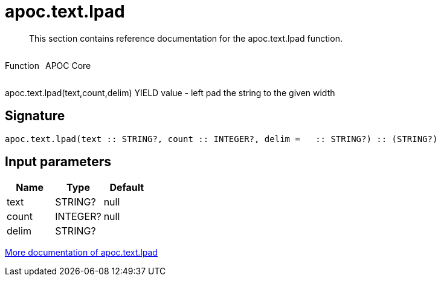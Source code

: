 ////
This file is generated by DocsTest, so don't change it!
////

= apoc.text.lpad
:description: This section contains reference documentation for the apoc.text.lpad function.

[abstract]
--
{description}
--

++++
<div style='display:flex'>
<div class='paragraph type function'><p>Function</p></div>
<div class='paragraph release core' style='margin-left:10px;'><p>APOC Core</p></div>
</div>
++++

apoc.text.lpad(text,count,delim) YIELD value - left pad the string to the given width

== Signature

[source]
----
apoc.text.lpad(text :: STRING?, count :: INTEGER?, delim =   :: STRING?) :: (STRING?)
----

== Input parameters
[.procedures, opts=header]
|===
| Name | Type | Default 
|text|STRING?|null
|count|INTEGER?|null
|delim|STRING?| 
|===

xref::misc/text-functions.adoc[More documentation of apoc.text.lpad,role=more information]

